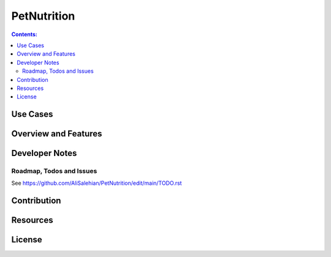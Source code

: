 
============
PetNutrition
============

.. contents:: Contents:
   :backlinks: none
   
Use Cases
=========

Overview and Features
=====================

Developer Notes
===============

Roadmap, Todos and Issues
-------------------------

See https://github.com/AliSalehian/PetNutrition/edit/main/TODO.rst

Contribution
============

Resources
=========

License
=======
